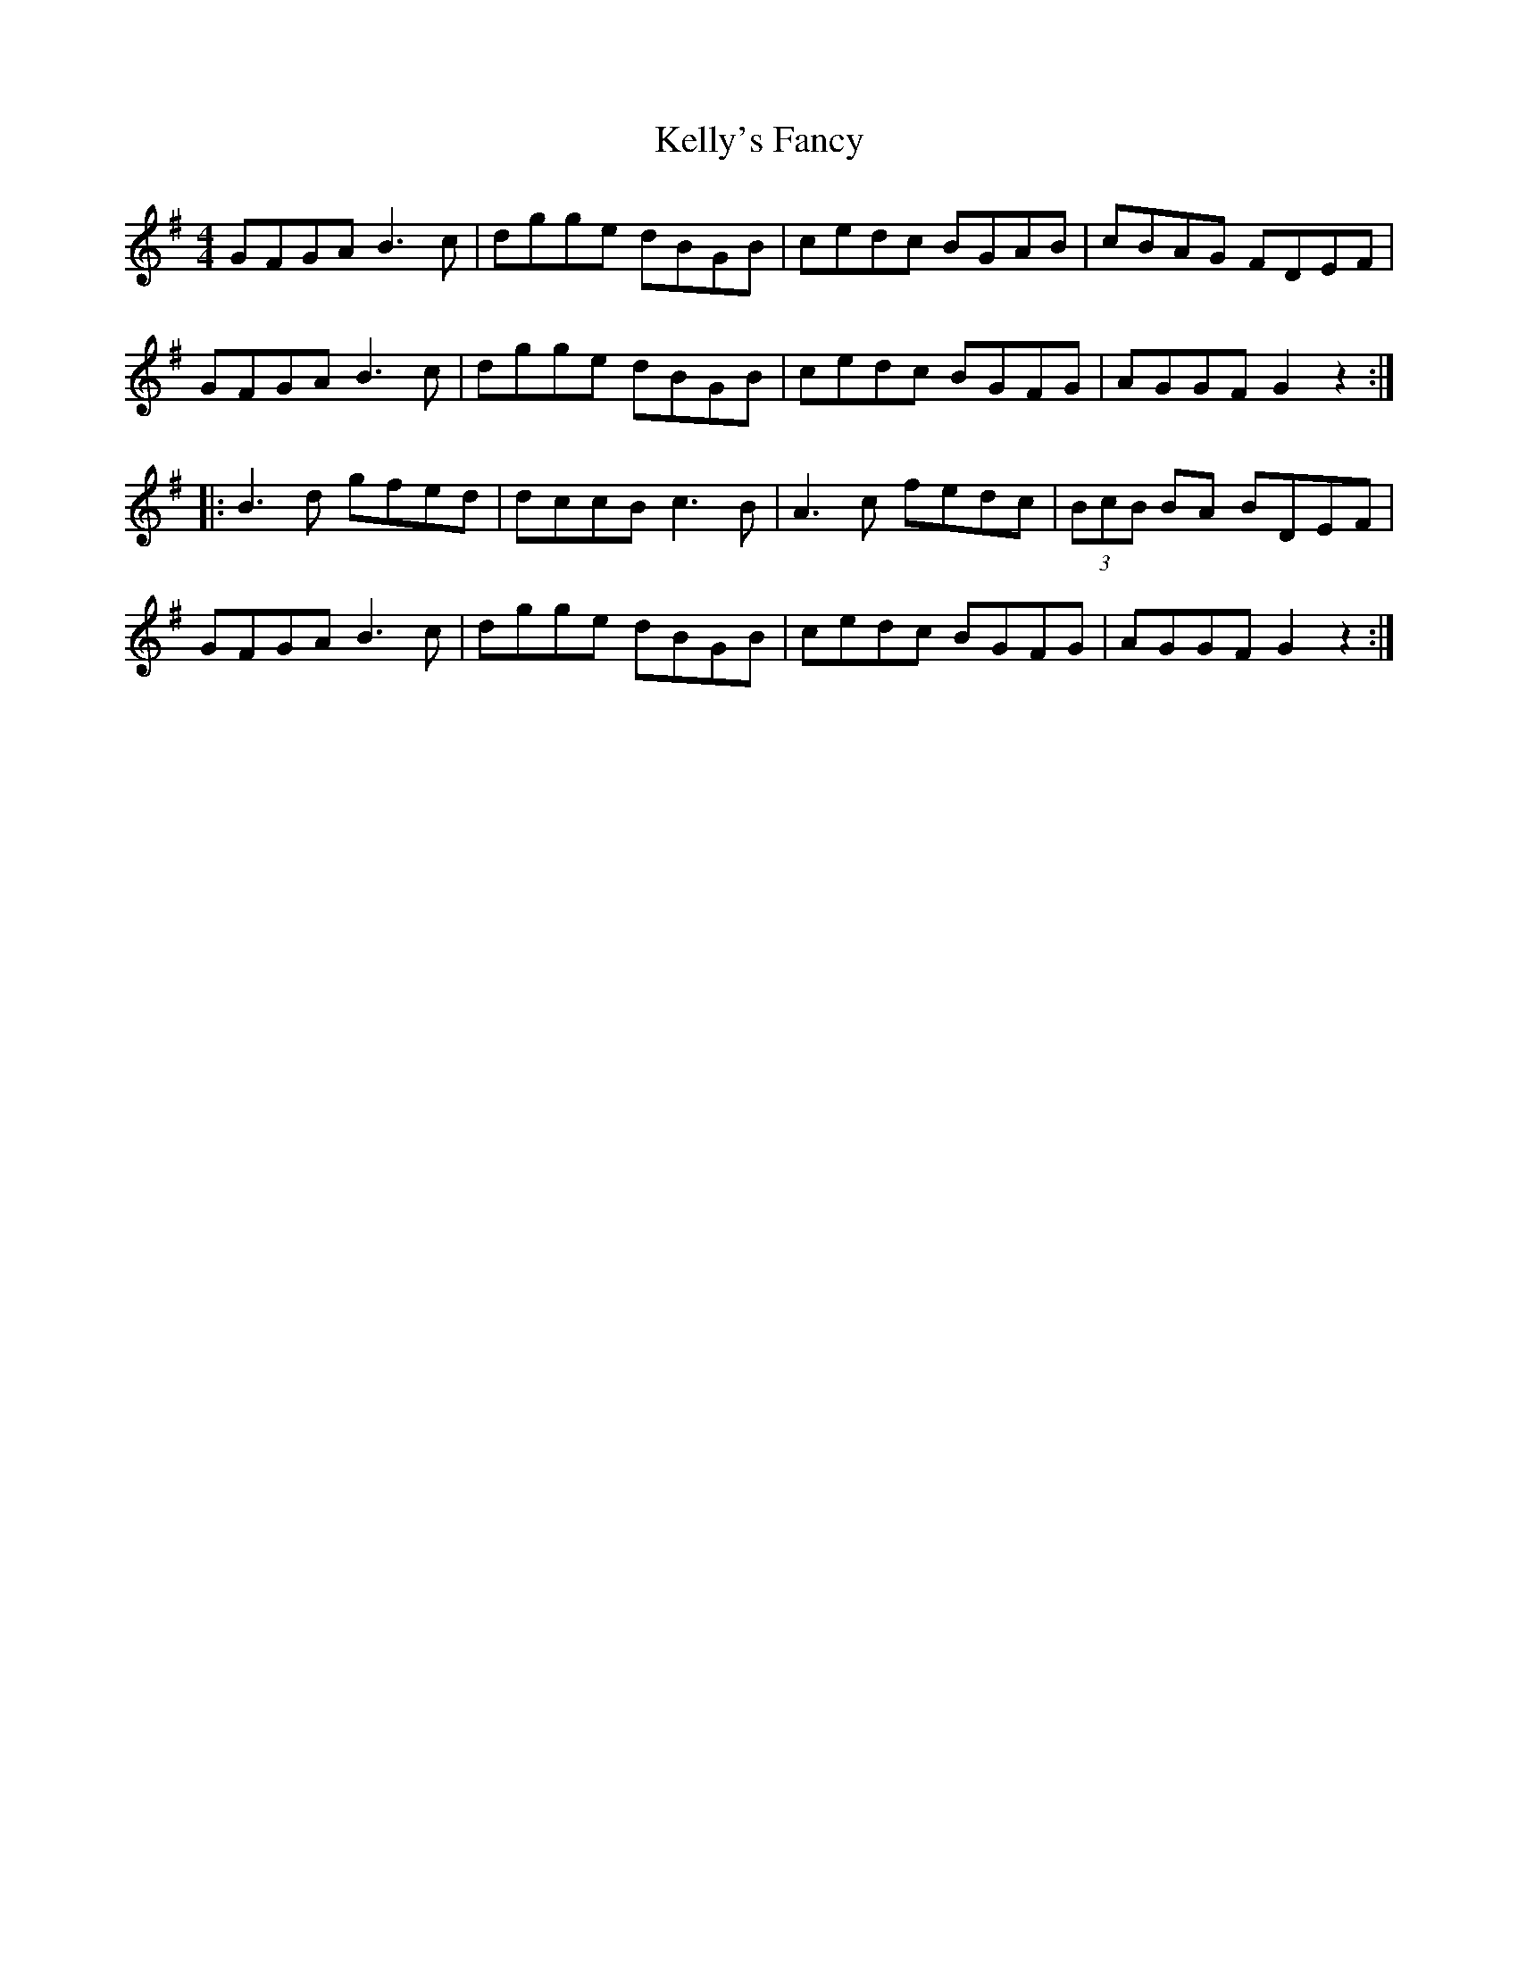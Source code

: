 X: 21291
T: Kelly's Fancy
R: hornpipe
M: 4/4
K: Gmajor
GFGAB3c|dgge dBGB|cedc BGAB|cBAG FDEF|
GFGAB3c|dgge dBGB|cedc BGFG|AGGFG2z2:|
|:B3d gfed|dccBc3B|A3c fedc|(3BcB BA BDEF|
GFGAB3c|dgge dBGB|cedc BGFG|AGGFG2z2:|

